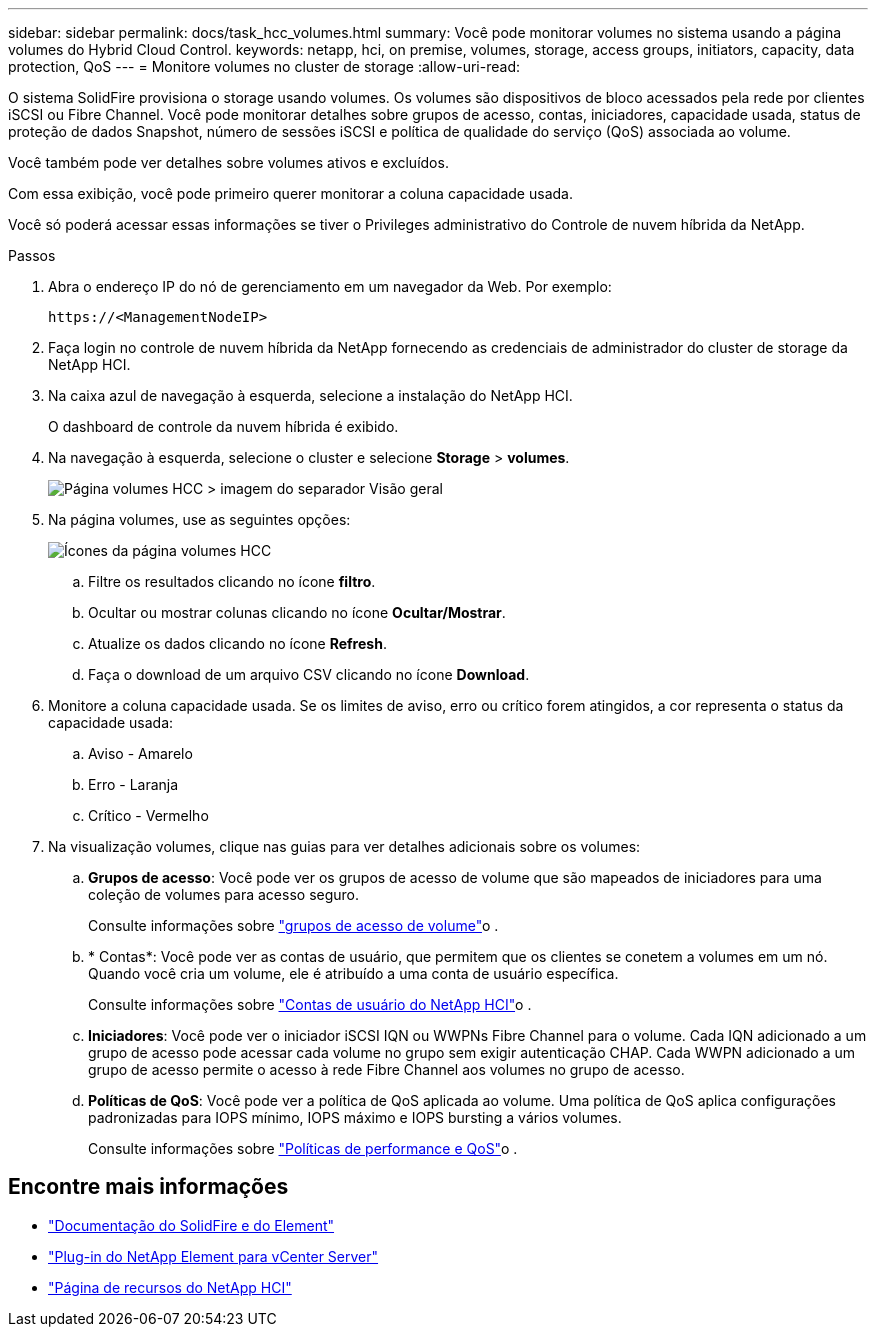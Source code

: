 ---
sidebar: sidebar 
permalink: docs/task_hcc_volumes.html 
summary: Você pode monitorar volumes no sistema usando a página volumes do Hybrid Cloud Control. 
keywords: netapp, hci, on premise, volumes, storage, access groups, initiators, capacity, data protection, QoS 
---
= Monitore volumes no cluster de storage
:allow-uri-read: 


[role="lead"]
O sistema SolidFire provisiona o storage usando volumes. Os volumes são dispositivos de bloco acessados pela rede por clientes iSCSI ou Fibre Channel. Você pode monitorar detalhes sobre grupos de acesso, contas, iniciadores, capacidade usada, status de proteção de dados Snapshot, número de sessões iSCSI e política de qualidade do serviço (QoS) associada ao volume.

Você também pode ver detalhes sobre volumes ativos e excluídos.

Com essa exibição, você pode primeiro querer monitorar a coluna capacidade usada.

Você só poderá acessar essas informações se tiver o Privileges administrativo do Controle de nuvem híbrida da NetApp.

.Passos
. Abra o endereço IP do nó de gerenciamento em um navegador da Web. Por exemplo:
+
[listing]
----
https://<ManagementNodeIP>
----
. Faça login no controle de nuvem híbrida da NetApp fornecendo as credenciais de administrador do cluster de storage da NetApp HCI.
. Na caixa azul de navegação à esquerda, selecione a instalação do NetApp HCI.
+
O dashboard de controle da nuvem híbrida é exibido.

. Na navegação à esquerda, selecione o cluster e selecione *Storage* > *volumes*.
+
image::hcc_volumes_overview_active.png[Página volumes HCC > imagem do separador Visão geral]

. Na página volumes, use as seguintes opções:
+
image::hcc_volumes_icons.png[Ícones da página volumes HCC]

+
.. Filtre os resultados clicando no ícone *filtro*.
.. Ocultar ou mostrar colunas clicando no ícone *Ocultar/Mostrar*.
.. Atualize os dados clicando no ícone *Refresh*.
.. Faça o download de um arquivo CSV clicando no ícone *Download*.


. Monitore a coluna capacidade usada. Se os limites de aviso, erro ou crítico forem atingidos, a cor representa o status da capacidade usada:
+
.. Aviso - Amarelo
.. Erro - Laranja
.. Crítico - Vermelho


. Na visualização volumes, clique nas guias para ver detalhes adicionais sobre os volumes:
+
.. *Grupos de acesso*: Você pode ver os grupos de acesso de volume que são mapeados de iniciadores para uma coleção de volumes para acesso seguro.
+
Consulte informações sobre link:concept_hci_volume_access_groups.html["grupos de acesso de volume"]o .

.. * Contas*: Você pode ver as contas de usuário, que permitem que os clientes se conetem a volumes em um nó. Quando você cria um volume, ele é atribuído a uma conta de usuário específica.
+
Consulte informações sobre link:concept_cg_hci_accounts.html["Contas de usuário do NetApp HCI"]o .

.. *Iniciadores*: Você pode ver o iniciador iSCSI IQN ou WWPNs Fibre Channel para o volume. Cada IQN adicionado a um grupo de acesso pode acessar cada volume no grupo sem exigir autenticação CHAP. Cada WWPN adicionado a um grupo de acesso permite o acesso à rede Fibre Channel aos volumes no grupo de acesso.
.. *Políticas de QoS*: Você pode ver a política de QoS aplicada ao volume. Uma política de QoS aplica configurações padronizadas para IOPS mínimo, IOPS máximo e IOPS bursting a vários volumes.
+
Consulte informações sobre link:concept_hci_performance#qos-performance.html["Políticas de performance e QoS"]o .





[discrete]
== Encontre mais informações

* https://docs.netapp.com/us-en/element-software/index.html["Documentação do SolidFire e do Element"^]
* https://docs.netapp.com/us-en/vcp/index.html["Plug-in do NetApp Element para vCenter Server"^]
* https://www.netapp.com/hybrid-cloud/hci-documentation/["Página de recursos do NetApp HCI"^]

